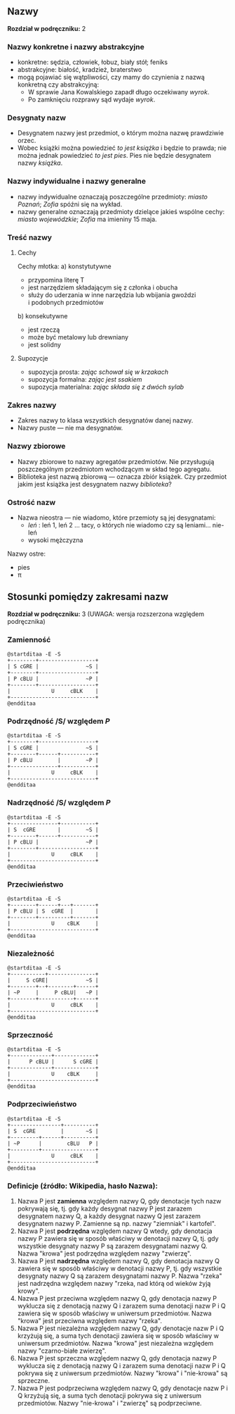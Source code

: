 ** Nazwy
*Rozdział w podręczniku:* 2
*** Nazwy konkretne i nazwy abstrakcyjne
- konkretne: sędzia, człowiek, łobuz, biały stół; feniks
- abstrakcyjne: białość, kradzież, braterstwo
- mogą pojawiać się wątpliwości, czy mamy do czynienia z nazwą konkretną czy abstrakcyjną:
  + W sprawie Jana Kowalskiego zapadł długo oczekiwany /wyrok/.
  + Po zamknięciu rozprawy sąd wydaje /wyrok/.

*** Desygnaty nazw
- Desygnatem nazwy jest przedmiot, o którym można nazwę prawdziwie orzec.
- Wobec książki można powiedzieć /to jest książka/ i będzie to prawda; nie można jednak powiedzieć /to jest pies/. Pies nie będzie desygnatem nazwy /książka/.

*** Nazwy indywidualne i nazwy generalne
- nazwy indywidualne oznaczają poszczególne przedmioty: /miasto Poznań/; /Zofia/ spóźni się na wykład.
- nazwy generalne oznaczają przedmioty dzielące jakieś wspólne cechy: /miasto wojewódzkie/; /Zofia/ ma imieniny 15 maja.

*** Treść nazwy
**** Cechy
Cechy młotka:
a) konstytutywne
   - przypomina literę T
   - jest narzędziem składającym się z członka i obucha
   - służy do uderzania w inne narzędzia lub wbijania gwoździ i podobnych przedmiotów
b) konsekutywne
   - jest rzeczą
   - może być metalowy lub drewniany
   - jest solidny

**** Supozycje
- supozycja prosta: /zając schował się w krzakach/
- supozycja formalna: /zając jest ssakiem/
- supozycja materialna: /zając składa się z dwóch sylab/

*** Zakres nazwy
- Zakres nazwy to klasa wszystkich desygnatów danej nazwy.
- Nazwy puste — nie ma desygnatów.

*** Nazwy zbiorowe
- Nazwy zbiorowe to nazwy agregatów przedmiotów. Nie przysługują poszczególnym przedmiotom wchodzącym w skład tego agregatu.
- Biblioteka jest nazwą zbiorową — oznacza zbiór książek. Czy przedmiot jakim jest książka jest desygnatem nazwy /biblioteka/?

*** Ostrość nazw
- Nazwa nieostra — nie wiadomo, które przemioty są jej desygnatami: 
  - /leń/ : leń 1, leń 2 … tacy, o których nie wiadomo czy są leniami… nie-leń
  - wysoki mężczyzna

Nazwy ostre:
- pies
- \pi 

** Stosunki pomiędzy zakresami nazw
*Rozdział w podręczniku:* 3 (UWAGA: wersja rozszerzona względem podręcznika)

*** Zamienność
#+begin_src plantuml :file img/zamiennosc.png
@startditaa -E -S
+--------+------------------+
| S cGRE |               ~S |
+--------+------------------+
| P cBLU |               ~P |
+--------+------------------+
|             U     cBLK    |
+---------------------------+
@endditaa
#+end_src

*** Podrzędność /S/ względem /P/
#+begin_src plantuml :file img/podrzednosc.png
@startditaa -E -S
+--------+------------------+
| S cGRE |               ~S |
+--------+------+-----------+
| P cBLU        |        ~P |
+---------------+-----------+
|             U     cBLK    |
+---------------------------+
@endditaa
#+end_src

*** Nadrzędność /S/ względem /P/
#+begin_src plantuml :file img/nadrzednosc.png
@startditaa -E -S
+---------------+-----------+
| S  cGRE       |        ~S |
+--------+------+-----------+
| P cBLU |               ~P |
+--------+------------------+
|             U     cBLK    |
+---------------------------+
@endditaa
#+end_src
*** Przeciwieństwo
#+begin_src plantuml :file img/przeciwienstwo.png
@startditaa -E -S
+--------+------+---+-------+
| P cBLU | S  cGRE  |       |
+--------+----------+-------+
|             U    cBLK     |
+---------------------------+
@endditaa
#+end_src

*** Niezależność
#+begin_src plantuml :file img/niezaleznosc.png
@startditaa -E -S
+-----------+---------------+
|     S cGRE|            ~S |
+--------+--+--------+------+
| ~P     |     P cBLU|   ~P |
+--------+-----------+------+
|             U     cBLK    |
+---------------------------+
@endditaa
#+end_src

*** Sprzeczność
#+begin_src plantuml :file img/sprzecznosc.png
@startditaa -E -S
+-------------+-------------+
|      P cBLU |      S cGRE |
+-------------+-------------+
|             U    cBLK     |
+---------------------------+
@endditaa
#+end_src

*** Podprzeciwieństwo
#+begin_src plantuml :file img/podprzeciwienstwo.png
@startditaa -E -S
+----------------+----------+
| S  cGRE        |       ~S |
+---------+------+----------+
| ~P      |        cBLU   P | 
+---------+-----------------+
|             U     cBLK    |
+---------------------------+
@endditaa
#+end_src

*** Definicje (źródło: Wikipedia, hasło Nazwa):

1. Nazwa P jest *zamienna* względem nazwy Q, gdy denotacje tych nazw pokrywają
   się, tj. gdy każdy desygnat nazwy P jest zarazem desygnatem nazwy Q, a każdy
   desygnat nazwy Q jest zarazem desygnatem nazwy P. Zamienne są np. nazwy
   "ziemniak" i kartofel".
2. Nazwa P jest *podrzędna* względem nazwy Q wtedy, gdy denotacja nazwy P
   zawiera się w sposób właściwy w denotacji nazwy Q, tj. gdy wszystkie
   desygnaty nazwy P są zarazem desygnatami nazwy Q. Nazwa "krowa" jest
   podrzędna względem nazwy "zwierzę".
3. Nazwa P jest *nadrzędna* względem nazwy Q, gdy denotacja nazwy Q zawiera się
   w sposób właściwy w denotacji nazwy P, tj. gdy wszystkie desygnaty nazwy Q są
   zarazem desygnatami nazwy P. Nazwa "rzeka" jest nadrzędna względem nazwy
   "rzeka, nad którą od wieków żyją krowy".
4. Nazwa P jest przeciwna względem nazwy Q, gdy denotacja nazwy P wyklucza się z
   denotacją nazwy Q i zarazem suma denotacji nazw P i Q zawiera się w sposób
   właściwy w uniwersum przedmiotów. Nazwa "krowa" jest przeciwna względem nazwy
   "rzeka".
5. Nazwa P jest niezależna względem nazwy Q, gdy denotacje nazw P i Q krzyżują
   się, a suma tych denotacji zawiera się w sposób właściwy w uniwersum
   przedmiotów. Nazwa "krowa" jest niezależna względem nazwy "czarno-białe
   zwierzę".
6. Nazwa P jest sprzeczna względem nazwy Q, gdy denotacja nazwy P wyklucza się z
   denotacją nazwy Q i zarazem suma denotacji nazw P i Q pokrywa się z uniwersum
   przedmiotów. Nazwy "krowa" i "nie-krowa" są sprzeczne.
7. Nazwa P jest podprzeciwna względem nazwy Q, gdy denotacje nazw P i Q krzyżują
   się, a suma tych denotacji pokrywa się z uniwersum przedmiotów. Nazwy
   "nie-krowa" i "zwierzę" są podprzeciwne.
